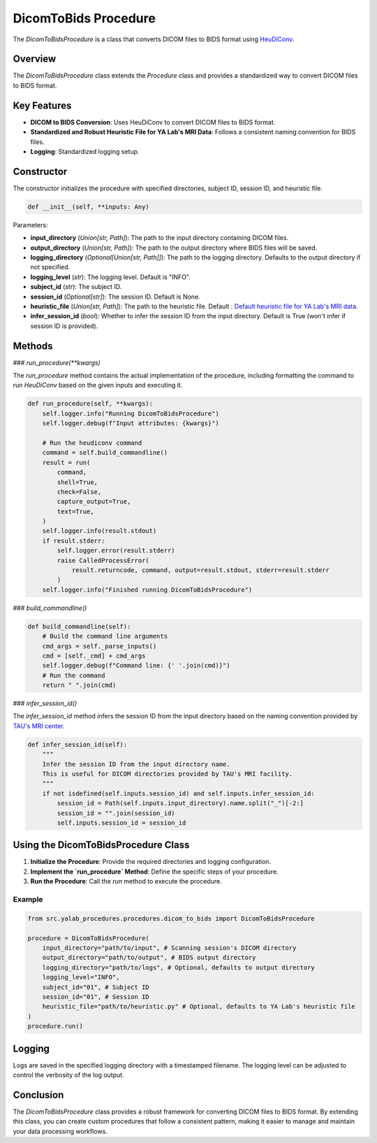 .. _dicom_to_bids_procedure:

DicomToBids Procedure
=====================

The `DicomToBidsProcedure` is a class that converts DICOM files to BIDS format using `HeuDiConv`_.

Overview
--------

The `DicomToBidsProcedure` class extends the `Procedure` class and provides a standardized way to convert DICOM files to BIDS format.

Key Features
------------

- **DICOM to BIDS Conversion**: Uses HeuDiConv to convert DICOM files to BIDS format.
- **Standardized and Robust Heuristic File for YA Lab's MRI Data**: Follows a consistent naming convention for BIDS files.
- **Logging**: Standardized logging setup.

Constructor
-----------

The constructor initializes the procedure with specified directories, subject ID, session ID, and heuristic file.

.. code-block:: python

    def __init__(self, **inputs: Any)

Parameters:

- **input_directory** (`Union[str, Path]`): The path to the input directory containing DICOM files.
- **output_directory** (`Union[str, Path]`): The path to the output directory where BIDS files will be saved.
- **logging_directory** (`Optional[Union[str, Path]]`): The path to the logging directory. Defaults to the output directory if not specified.
- **logging_level** (`str`): The logging level. Default is "INFO".
- **subject_id** (`str`): The subject ID.
- **session_id** (`Optional[str]`): The session ID. Default is None.
- **heuristic_file** (`Union[str, Path]`): The path to the heuristic file. Default : `Default heuristic file for YA Lab's MRI data`_.
- **infer_session_id** (`bool`): Whether to infer the session ID from the input directory. Default is True (won't infer if session ID is provided).

Methods
-------

### `run_procedure(**kwargs)`

The `run_procedure` method contains the actual implementation of the procedure,
including formatting the command to run `HeuDiConv` based on the given inputs and executing it.

.. code-block:: python

    def run_procedure(self, **kwargs):
        self.logger.info("Running DicomToBidsProcedure")
        self.logger.debug(f"Input attributes: {kwargs}")

        # Run the heudiconv command
        command = self.build_commandline()
        result = run(
            command,
            shell=True,
            check=False,
            capture_output=True,
            text=True,
        )
        self.logger.info(result.stdout)
        if result.stderr:
            self.logger.error(result.stderr)
            raise CalledProcessError(
                result.returncode, command, output=result.stdout, stderr=result.stderr
            )
        self.logger.info("Finished running DicomToBidsProcedure")

### `build_commandline()`

.. code-block:: python

    def build_commandline(self):
        # Build the command line arguments
        cmd_args = self._parse_inputs()
        cmd = [self._cmd] + cmd_args
        self.logger.debug(f"Command line: {' '.join(cmd)}")
        # Run the command
        return " ".join(cmd)


### `infer_session_id()`

The `infer_session_id` method infers the session ID from the input directory based on the naming convention provided by `TAU's MRI center`_.

.. code-block:: python

    def infer_session_id(self):
        """
        Infer the session ID from the input directory name.
        This is useful for DICOM directories provided by TAU's MRI facility.
        """
        if not isdefined(self.inputs.session_id) and self.inputs.infer_session_id:
            session_id = Path(self.inputs.input_directory).name.split("_")[-2:]
            session_id = "".join(session_id)
            self.inputs.session_id = session_id




Using the DicomToBidsProcedure Class
-------------------------------------

1. **Initialize the Procedure**: Provide the required directories and logging configuration.
2. **Implement the `run_procedure` Method**: Define the specific steps of your procedure.
3. **Run the Procedure**: Call the `run` method to execute the procedure.

Example
^^^^^^^

.. code-block:: python

    from src.yalab_procedures.procedures.dicom_to_bids import DicomToBidsProcedure

    procedure = DicomToBidsProcedure(
        input_directory="path/to/input", # Scanning session's DICOM directory
        output_directory="path/to/output", # BIDS output directory
        logging_directory="path/to/logs", # Optional, defaults to output directory
        logging_level="INFO",
        subject_id="01", # Subject ID
        session_id="01", # Session ID
        heuristic_file="path/to/heuristic.py" # Optional, defaults to YA Lab's heuristic file
    )
    procedure.run()

Logging
-------

Logs are saved in the specified logging directory with a timestamped filename. The logging level can be adjusted to control the verbosity of the log output.

Conclusion
----------

The `DicomToBidsProcedure` class provides a robust framework for converting DICOM files to BIDS format. By extending this class, you can create custom procedures that follow a consistent pattern, making it easier to manage and maintain your data processing workflows.

.. _`HeuDiConv`: https://heudiconv.readthedocs.io/en/latest/
.. _`Default heuristic file for YA Lab's MRI data`: https://github.com/yalab-devops/yalab-procedures/blob/main/src/yalab_procedures/procedures/dicom_to_bids/templates/heuristic.py
.. _`TAU's MRI center`: https://mri.tau.ac.il/
